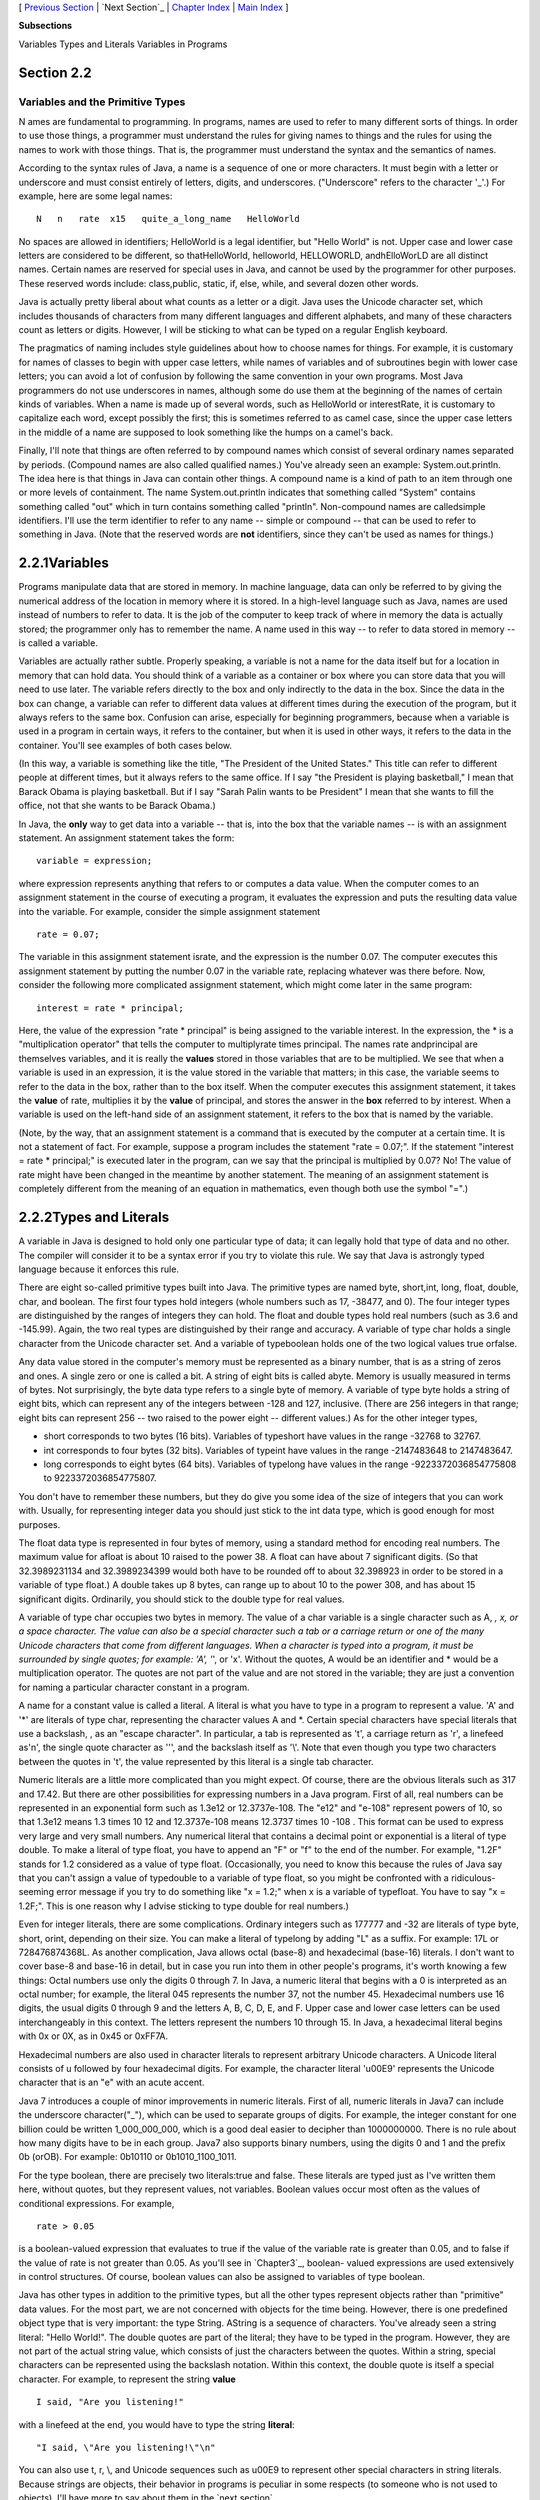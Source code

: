 [ `Previous Section`_ | `Next Section`_ | `Chapter Index`_ | `Main
Index`_ ]


**Subsections**


Variables
Types and Literals
Variables in Programs



Section 2.2
~~~~~~~~~~~


Variables and the Primitive Types
---------------------------------



N ames are fundamental to programming. In programs, names are used to
refer to many different sorts of things. In order to use those things,
a programmer must understand the rules for giving names to things and
the rules for using the names to work with those things. That is, the
programmer must understand the syntax and the semantics of names.

According to the syntax rules of Java, a name is a sequence of one or
more characters. It must begin with a letter or underscore and must
consist entirely of letters, digits, and underscores. ("Underscore"
refers to the character '_'.) For example, here are some legal names:


::

    N   n   rate  x15   quite_a_long_name   HelloWorld


No spaces are allowed in identifiers; HelloWorld is a legal
identifier, but "Hello World" is not. Upper case and lower case
letters are considered to be different, so thatHelloWorld, helloworld,
HELLOWORLD, andhElloWorLD are all distinct names. Certain names are
reserved for special uses in Java, and cannot be used by the
programmer for other purposes. These reserved words include:
class,public, static, if, else, while, and several dozen other words.

Java is actually pretty liberal about what counts as a letter or a
digit. Java uses the Unicode character set, which includes thousands
of characters from many different languages and different alphabets,
and many of these characters count as letters or digits. However, I
will be sticking to what can be typed on a regular English keyboard.

The pragmatics of naming includes style guidelines about how to choose
names for things. For example, it is customary for names of classes to
begin with upper case letters, while names of variables and of
subroutines begin with lower case letters; you can avoid a lot of
confusion by following the same convention in your own programs. Most
Java programmers do not use underscores in names, although some do use
them at the beginning of the names of certain kinds of variables. When
a name is made up of several words, such as HelloWorld or
interestRate, it is customary to capitalize each word, except possibly
the first; this is sometimes referred to as camel case, since the
upper case letters in the middle of a name are supposed to look
something like the humps on a camel's back.

Finally, I'll note that things are often referred to by compound names
which consist of several ordinary names separated by periods.
(Compound names are also called qualified names.) You've already seen
an example: System.out.println. The idea here is that things in Java
can contain other things. A compound name is a kind of path to an item
through one or more levels of containment. The name System.out.println
indicates that something called "System" contains something called
"out" which in turn contains something called "println". Non-compound
names are calledsimple identifiers. I'll use the term identifier to
refer to any name -- simple or compound -- that can be used to refer
to something in Java. (Note that the reserved words are **not**
identifiers, since they can't be used as names for things.)





2.2.1Variables
~~~~~~~~~~~~~~

Programs manipulate data that are stored in memory. In machine
language, data can only be referred to by giving the numerical address
of the location in memory where it is stored. In a high-level language
such as Java, names are used instead of numbers to refer to data. It
is the job of the computer to keep track of where in memory the data
is actually stored; the programmer only has to remember the name. A
name used in this way -- to refer to data stored in memory -- is
called a variable.

Variables are actually rather subtle. Properly speaking, a variable is
not a name for the data itself but for a location in memory that can
hold data. You should think of a variable as a container or box where
you can store data that you will need to use later. The variable
refers directly to the box and only indirectly to the data in the box.
Since the data in the box can change, a variable can refer to
different data values at different times during the execution of the
program, but it always refers to the same box. Confusion can arise,
especially for beginning programmers, because when a variable is used
in a program in certain ways, it refers to the container, but when it
is used in other ways, it refers to the data in the container. You'll
see examples of both cases below.

(In this way, a variable is something like the title, "The President
of the United States." This title can refer to different people at
different times, but it always refers to the same office. If I say
"the President is playing basketball," I mean that Barack Obama is
playing basketball. But if I say "Sarah Palin wants to be President" I
mean that she wants to fill the office, not that she wants to be
Barack Obama.)

In Java, the **only** way to get data into a variable -- that is, into
the box that the variable names -- is with an assignment statement. An
assignment statement takes the form:


::

    
    variable = expression;


where expression represents anything that refers to or computes a data
value. When the computer comes to an assignment statement in the
course of executing a program, it evaluates the expression and puts
the resulting data value into the variable. For example, consider the
simple assignment statement


::

    rate = 0.07;


The variable in this assignment statement israte, and the expression
is the number 0.07. The computer executes this assignment statement by
putting the number 0.07 in the variable rate, replacing whatever was
there before. Now, consider the following more complicated assignment
statement, which might come later in the same program:


::

    interest = rate * principal;


Here, the value of the expression "rate * principal" is being assigned
to the variable interest. In the expression, the * is a
"multiplication operator" that tells the computer to multiplyrate
times principal. The names rate andprincipal are themselves variables,
and it is really the **values** stored in those variables that are to
be multiplied. We see that when a variable is used in an expression,
it is the value stored in the variable that matters; in this case, the
variable seems to refer to the data in the box, rather than to the box
itself. When the computer executes this assignment statement, it takes
the **value** of rate, multiplies it by the **value** of principal,
and stores the answer in the **box** referred to by interest. When a
variable is used on the left-hand side of an assignment statement, it
refers to the box that is named by the variable.

(Note, by the way, that an assignment statement is a command that is
executed by the computer at a certain time. It is not a statement of
fact. For example, suppose a program includes the statement "rate =
0.07;". If the statement "interest = rate * principal;" is executed
later in the program, can we say that the principal is multiplied by
0.07? No! The value of rate might have been changed in the meantime by
another statement. The meaning of an assignment statement is
completely different from the meaning of an equation in mathematics,
even though both use the symbol "=".)





2.2.2Types and Literals
~~~~~~~~~~~~~~~~~~~~~~~

A variable in Java is designed to hold only one particular type of
data; it can legally hold that type of data and no other. The compiler
will consider it to be a syntax error if you try to violate this rule.
We say that Java is astrongly typed language because it enforces this
rule.

There are eight so-called primitive types built into Java. The
primitive types are named byte, short,int, long, float, double, char,
and boolean. The first four types hold integers (whole numbers such as
17, -38477, and 0). The four integer types are distinguished by the
ranges of integers they can hold. The float and double types hold real
numbers (such as 3.6 and -145.99). Again, the two real types are
distinguished by their range and accuracy. A variable of type char
holds a single character from the Unicode character set. And a
variable of typeboolean holds one of the two logical values true
orfalse.

Any data value stored in the computer's memory must be represented as
a binary number, that is as a string of zeros and ones. A single zero
or one is called a bit. A string of eight bits is called abyte. Memory
is usually measured in terms of bytes. Not surprisingly, the byte data
type refers to a single byte of memory. A variable of type byte holds
a string of eight bits, which can represent any of the integers
between -128 and 127, inclusive. (There are 256 integers in that
range; eight bits can represent 256 -- two raised to the power eight
-- different values.) As for the other integer types,


+ short corresponds to two bytes (16 bits). Variables of typeshort
  have values in the range -32768 to 32767.
+ int corresponds to four bytes (32 bits). Variables of typeint have
  values in the range -2147483648 to 2147483647.
+ long corresponds to eight bytes (64 bits). Variables of typelong
  have values in the range -9223372036854775808 to 9223372036854775807.


You don't have to remember these numbers, but they do give you some
idea of the size of integers that you can work with. Usually, for
representing integer data you should just stick to the int data type,
which is good enough for most purposes.

The float data type is represented in four bytes of memory, using a
standard method for encoding real numbers. The maximum value for
afloat is about 10 raised to the power 38. A float can have about 7
significant digits. (So that 32.3989231134 and 32.3989234399 would
both have to be rounded off to about 32.398923 in order to be stored
in a variable of type float.) A double takes up 8 bytes, can range up
to about 10 to the power 308, and has about 15 significant digits.
Ordinarily, you should stick to the double type for real values.

A variable of type char occupies two bytes in memory. The value of a
char variable is a single character such as A, *, x, or a space
character. The value can also be a special character such a tab or a
carriage return or one of the many Unicode characters that come from
different languages. When a character is typed into a program, it must
be surrounded by single quotes; for example: 'A', '*', or 'x'. Without
the quotes, A would be an identifier and * would be a multiplication
operator. The quotes are not part of the value and are not stored in
the variable; they are just a convention for naming a particular
character constant in a program.

A name for a constant value is called a literal. A literal is what you
have to type in a program to represent a value. 'A' and '*' are
literals of type char, representing the character values A and *.
Certain special characters have special literals that use a backslash,
\, as an "escape character". In particular, a tab is represented as
'\t', a carriage return as '\r', a linefeed as'\n', the single quote
character as '\'', and the backslash itself as '\\'. Note that even
though you type two characters between the quotes in '\t', the value
represented by this literal is a single tab character.

Numeric literals are a little more complicated than you might expect.
Of course, there are the obvious literals such as 317 and 17.42. But
there are other possibilities for expressing numbers in a Java
program. First of all, real numbers can be represented in an
exponential form such as 1.3e12 or 12.3737e-108. The "e12" and "e-108"
represent powers of 10, so that 1.3e12 means 1.3 times 10 12 and
12.3737e-108 means 12.3737 times 10 -108 . This format can be used to
express very large and very small numbers. Any numerical literal that
contains a decimal point or exponential is a literal of type double.
To make a literal of type float, you have to append an "F" or "f" to
the end of the number. For example, "1.2F" stands for 1.2 considered
as a value of type float. (Occasionally, you need to know this because
the rules of Java say that you can't assign a value of typedouble to a
variable of type float, so you might be confronted with a ridiculous-
seeming error message if you try to do something like "x = 1.2;" when
x is a variable of typefloat. You have to say "x = 1.2F;". This is one
reason why I advise sticking to type double for real numbers.)

Even for integer literals, there are some complications. Ordinary
integers such as 177777 and -32 are literals of type byte, short,
orint, depending on their size. You can make a literal of typelong by
adding "L" as a suffix. For example: 17L or 728476874368L. As another
complication, Java allows octal (base-8) and hexadecimal (base-16)
literals. I don't want to cover base-8 and base-16 in detail, but in
case you run into them in other people's programs, it's worth knowing
a few things: Octal numbers use only the digits 0 through 7. In Java,
a numeric literal that begins with a 0 is interpreted as an octal
number; for example, the literal 045 represents the number 37, not the
number 45. Hexadecimal numbers use 16 digits, the usual digits 0
through 9 and the letters A, B, C, D, E, and F. Upper case and lower
case letters can be used interchangeably in this context. The letters
represent the numbers 10 through 15. In Java, a hexadecimal literal
begins with 0x or 0X, as in 0x45 or 0xFF7A.

Hexadecimal numbers are also used in character literals to represent
arbitrary Unicode characters. A Unicode literal consists of \u
followed by four hexadecimal digits. For example, the character
literal '\u00E9' represents the Unicode character that is an "e" with
an acute accent.

Java 7 introduces a couple of minor improvements in numeric literals.
First of all, numeric literals in Java7 can include the underscore
character("_"), which can be used to separate groups of digits. For
example, the integer constant for one billion could be written
1_000_000_000, which is a good deal easier to decipher than
1000000000. There is no rule about how many digits have to be in each
group. Java7 also supports binary numbers, using the digits 0 and 1
and the prefix 0b (orOB). For example: 0b10110 or 0b1010_1100_1011.

For the type boolean, there are precisely two literals:true and false.
These literals are typed just as I've written them here, without
quotes, but they represent values, not variables. Boolean values occur
most often as the values of conditional expressions. For example,


::

    rate > 0.05


is a boolean-valued expression that evaluates to true if the value of
the variable rate is greater than 0.05, and to false if the value of
rate is not greater than 0.05. As you'll see in `Chapter3`_, boolean-
valued expressions are used extensively in control structures. Of
course, boolean values can also be assigned to variables of type
boolean.

Java has other types in addition to the primitive types, but all the
other types represent objects rather than "primitive" data values. For
the most part, we are not concerned with objects for the time being.
However, there is one predefined object type that is very important:
the type String. AString is a sequence of characters. You've already
seen a string literal: "Hello World!". The double quotes are part of
the literal; they have to be typed in the program. However, they are
not part of the actual string value, which consists of just the
characters between the quotes. Within a string, special characters can
be represented using the backslash notation. Within this context, the
double quote is itself a special character. For example, to represent
the string **value**


::

    I said, "Are you listening!"


with a linefeed at the end, you would have to type the string
**literal**:


::

    "I said, \"Are you listening!\"\n"


You can also use \t, \r, \\, and Unicode sequences such as \u00E9 to
represent other special characters in string literals. Because strings
are objects, their behavior in programs is peculiar in some respects
(to someone who is not used to objects). I'll have more to say about
them in the `next section`_.





2.2.3Variables in Programs
~~~~~~~~~~~~~~~~~~~~~~~~~~

A variable can be used in a program only if it has first been
declared. A variable declaration statement is used to declare one or
more variables and to give them names. When the computer executes a
variable declaration, it sets aside memory for the variable and
associates the variable's name with that memory. A simple variable
declaration takes the form:


::

    
    type-name  variable-name-or-names;


The **variable-name-or-names** can be a single variable name or a list
of variable names separated by commas. (We'll see later that variable
declaration statements can actually be somewhat more complicated than
this.) Good programming style is to declare only one variable in a
declaration statement, unless the variables are closely related in
some way. For example:


::

    int numberOfStudents;
    String name;
    double x, y;        
    boolean isFinished;
    char firstInitial, middleInitial, lastInitial;


It is also good style to include a comment with each variable
declaration to explain its purpose in the program, or to give other
information that might be useful to a human reader. For example:


::

    double principal;    // Amount of money invested.
    double interestRate; // Rate as a decimal, not percentage.


In this chapter, we will only use variables declared inside themain()
subroutine of a program. Variables declared inside a subroutine are
called local variables for that subroutine. They exist only inside the
subroutine, while it is running, and are completely inaccessible from
outside. Variable declarations can occur anywhere inside the
subroutine, as long as each variable is declared before it is used in
any expression. Some people like to declare all the variables at the
beginning of the subroutine. Others like to wait to declare a variable
until it is needed. My preference: Declare important variables at the
beginning of the subroutine, and use a comment to explain the purpose
of each variable. Declare "utility variables" which are not important
to the overall logic of the subroutine at the point in the subroutine
where they are first used. Here is a simple program using some
variables and assignment statements:


::

    /**
     * This class implements a simple program that
     * will compute the amount of interest that is
     * earned on $17,000 invested at an interest
     * rate of 0.07 for one year.  The interest and
     * the value of the investment after one year are
     * printed to standard output.
     */
     
    public class Interest {
       
       public static void main(String[] args) {
       
           /* Declare the variables. */
       
           double principal;     // The value of the investment.
           double rate;          // The annual interest rate.
           double interest;      // Interest earned in one year.
           
           /* Do the computations. */
           
           principal = 17000;
           rate = 0.07;
           interest = principal * rate;   // Compute the interest.
           
           principal = principal + interest;
                 // Compute value of investment after one year, with interest.
                 // (Note: The new value replaces the old value of principal.)
                 
           /* Output the results. */
                 
           System.out.print("The interest earned is $");
           System.out.println(interest);
           System.out.print("The value of the investment after one year is $");
           System.out.println(principal);
                          
       } // end of main()
          
    } // end of class Interest


This program uses several subroutine call statements to display
information to the user of the program. Two different subroutines are
used:System.out.print and System.out.println. The difference between
these is that System.out.println adds a linefeed after the end of the
information that it displays, while System.out.print does not. Thus,
the value of interest, which is displayed by the subroutine call
"System.out.println(interest);", follows on the same line after the
string displayed by the previous System.out.print statement. Note that
the value to be displayed by System.out.print or System.out.println is
provided in parentheses after the subroutine name. This value is
called aparameter to the subroutine. A parameter provides a subroutine
with information it needs to perform its task. In a subroutine call
statement, any parameters are listed in parentheses after the
subroutine name. Not all subroutines have parameters. If there are no
parameters in a subroutine call statement, the subroutine name must be
followed by an empty pair of parentheses.

All the sample programs for this textbook are available in separate
source code files in the on-line version of this text at
`http://math.hws.edu/javanotes/source`_. They are also included in the
downloadable archives of the web site. The source code for the
Interest program, for example, can be found in the file
`Interest.java`_.




By the way, recall that one of the neat features of Java is that it
can be used to write applets that can run on pages in a Web browser.
Applets are very different things from stand-alone programs such as
the Interest program, and they are not written in the same way. For
one thing, an applet doesn't have amain() routine. Applets will be
covered in `Chapter6`_. In the meantime, you will see applets in this
text that **simulate** stand-alone programs. The applets you see are
not really the same as the stand-alone programs that they simulate,
since they run right on a Web page, but they will have the same
behavior as the programs I describe. Here, just for fun, is an applet
simulating the Interest program. To run the program, click on the
button labeled "Run the Program". You will see the output from the
program in the large white area of the applet:



This applet requires Java 5.0 (or higher). It will not work in a web
browser that does not support Java or that uses an earlier version of
Java.

I will include many applets like this one in the text to simulate my
example programs. This example isn't very interesting, since it does
exactly the same thing every time you run it. That's not true of most
programs, and it won't be true of future examples. You don't need to
know how these applets are written, but if you are curious about how I
convert my programs into applets, you can look at the source code file
`TextIOApplet.java`_.



[ `Previous Section`_ | `Next Section`_ | `Chapter Index`_ | `Main
Index`_ ]

.. _Next Section: http://math.hws.edu/javanotes/c2/s3.html
.. _Main Index: http://math.hws.edu/javanotes/c2/../index.html
.. _TextIOApplet.java: http://math.hws.edu/javanotes/c2/../source/TextIOApplet.java
.. _Interest.java: http://math.hws.edu/javanotes/c2/../source/Interest.java
.. _next section: http://math.hws.edu/javanotes/c2/../c2/s3.html
.. _Previous Section: http://math.hws.edu/javanotes/c2/s1.html
.. _6: http://math.hws.edu/javanotes/c2/../c6/index.html
.. _Chapter Index: http://math.hws.edu/javanotes/c2/index.html
.. _3: http://math.hws.edu/javanotes/c2/../c3/index.html
.. _http://math.hws.edu/javanotes/source: http://math.hws.edu/javanotes/source


